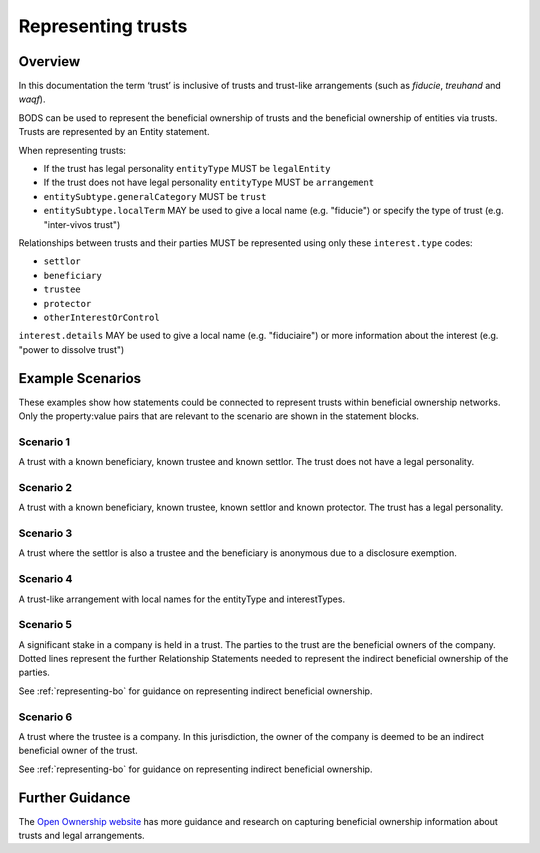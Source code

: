 .. _representing-trusts:

Representing trusts
===============================================

Overview
--------
In this documentation the term ‘trust’ is inclusive of trusts and trust-like arrangements (such as *fiducie*, *treuhand* and *waqf*). 

BODS can be used to represent the beneficial ownership of trusts and the beneficial ownership of entities via trusts. Trusts are represented by an Entity statement. 

When representing trusts:

* If the trust has legal personality ``entityType`` MUST be ``legalEntity``
* If the trust does not have legal personality ``entityType`` MUST be ``arrangement``
* ``entitySubtype.generalCategory`` MUST be ``trust``
* ``entitySubtype.localTerm`` MAY be used to give a local name (e.g. "fiducie") or specify the type of trust (e.g. "inter-vivos trust")

Relationships between trusts and their parties MUST be represented using only these ``interest.type`` codes:

* ``settlor``
* ``beneficiary``
* ``trustee``
* ``protector``
* ``otherInterestOrControl``

``interest.details`` MAY be used to give a local name (e.g. "fiduciaire") or more information about the interest (e.g. "power to dissolve trust") 

Example Scenarios 
-----------------
These examples show how statements could be connected to represent trusts within beneficial ownership networks. Only the property:value pairs that are relevant to the scenario are shown in the statement blocks. 

Scenario 1
^^^^^^^^^^
A trust with a known beneficiary, known trustee and known settlor. The trust does not have a legal personality.

.. figure:: ../../_assets/trust-scenario1.svg
   :alt: Diagram show linked statements. Entity statement labeled Trust A with entityType 'arrangement' and entitySubtype generalCategory 'trust.' Trust A is connected to person A by a relationship statement with interest type 'settlor', person B by a relationship statement with interest type 'trustee', and person C by a relationship statement with interest type 'beneficiary'
   :figwidth: 80%
   :align: center
   
Scenario 2
^^^^^^^^^^
A trust with a known beneficiary, known trustee, known settlor and known protector. The trust has a legal personality. 

.. figure:: ../../_assets/trust-scenario2.svg
   :alt: Diagram show linked statements. Entity statement labeled Trust A with entityType 'legalEntity' and entitySubtype generalCategory 'trust.'  Trust A is connected to person A by a relationship statement with interest type 'settlor', person B by a relationship statement with interest type 'trustee', person C by a relationship statement with interest type 'protector', and person D by a relationship statement with interest type 'beneficiary.' 
   :figwidth: 100%
   :align: center
   
   
Scenario 3
^^^^^^^^^^
A trust where the settlor is also a trustee and the beneficiary is anonymous due to a disclosure exemption.

.. figure:: ../../_assets/trust-scenario3.svg
   :alt: Diagram show linked statements. Trust A is connected to person A by a relationship statement with interest types 'settlor' and 'trustee', person B by a relationship statement with interest type 'trustee', person C by a relationship statement with interest types 'beneficiary.' Person D has a person statement with person type 'anonymous person' and unspecified person details 'subject exempt from disclosure'
   :figwidth: 95%
   :align: center

Scenario 4
^^^^^^^^^^
A trust-like arrangement with local names for the entityType and interestTypes. 

.. figure:: ../../_assets/trust-scenario4.svg
   :alt: Diagram show linked statements. Entity statement labeled Trust A with entityType 'arrangement', entitySubtype generalCategory 'trust', and entitySubtype localTerm 'fiducie-sûreté.' Trust A is connected to person A by a relationship statement with interest type 'settlor' and interest details 'constituant', person B by a relationship statement with interest type 'trustee' and interest details 'fiduciaire', and person C by a relationship statement with interest type 'beneficiary' and interest details 'beneficiaire'
   :figwidth: 82%
   :align: center

Scenario 5
^^^^^^^^^^
A significant stake in a company is held in a trust. The parties to the trust are the beneficial owners of the company. Dotted lines represent the further Relationship Statements needed to represent the indirect beneficial ownership of the parties. 

See :ref:`representing-bo` for guidance on representing indirect beneficial ownership.

.. figure:: ../../_assets/trust-scenario5.svg
   :alt: Diagram show linked statements. Company A is owned by Trust A and there is a relationship statement between them with interest type 'shareholding.' Trust A has a settlor, Person A, a trustee, Person B and a beneficiary, Person C. There are dotted lines between Company A and Person A, Person B and Person C to represent that they are the ultimate beneficial owners of Company A. 
   :figwidth: 90%
   :align: center
   
Scenario 6
^^^^^^^^^^
A trust where the trustee is a company. In this jurisdiction, the owner of the company is deemed to be an indirect beneficial owner of the trust.

See :ref:`representing-bo` for guidance on representing indirect beneficial ownership.

.. figure:: ../../_assets/trust-scenario6.svg
   :alt: Diagram show linked statements. Trust A is linked to Company A by a relationship statement with interest type trustee. Company A is linked to Person C by a relationship statement with interest type shareholding. There is also a relationship statement between Person C and Trust to represent that they are one of the ultimate beneficial owners of Trust A. The interest type for this relationship statement is 'other interest or control.' There are also Person A and Person B the settlor and beneficiary of the trust. 
   :figwidth: 100%
   :align: center
   
   
Further Guidance 
----------------

The `Open Ownership website <https://www.openownership.org/en/topics/trusts-and-legal-arrangements/>`_ has more guidance and research on capturing beneficial ownership information about trusts and legal arrangements.

